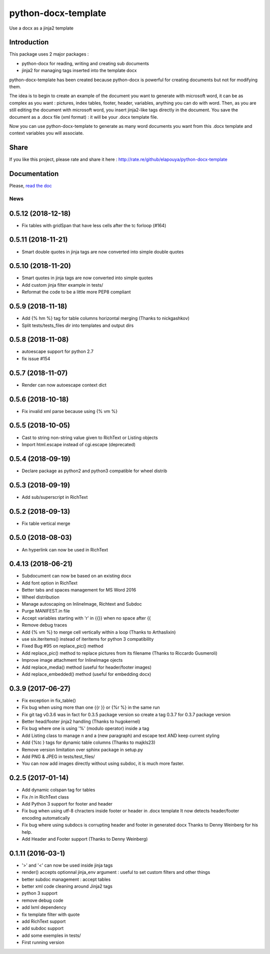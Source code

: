 ====================
python-docx-template
====================

Use a docx as a jinja2 template

Introduction
------------

This package uses 2 major packages :

- python-docx for reading, writing and creating sub documents
- jinja2 for managing tags inserted into the template docx

python-docx-template has been created because python-docx is powerful for creating documents but not for modifying them.

The idea is to begin to create an example of the document you want to generate with microsoft word, it can be as complex as you want :
pictures, index tables, footer, header, variables, anything you can do with word.
Then, as you are still editing the document with microsoft word, you insert jinja2-like tags directly in the document.
You save the document as a .docx file (xml format) : it will be your .docx template file.

Now you can use python-docx-template to generate as many word documents you want from this .docx template and context variables you will associate.

Share
-----

If you like this project, please rate and share it here : http://rate.re/github/elapouya/python-docx-template

Documentation
-------------

Please, `read the doc <http://docxtpl.readthedocs.org>`_


News
====
0.5.12 (2018-12-18)
-------------------
- Fix tables with gridSpan that have less cells after the tc forloop (#164)

0.5.11 (2018-11-21)
-------------------
- Smart double quotes in jinja tags are now converted into simple double quotes

0.5.10 (2018-11-20)
-------------------
- Smart quotes in jinja tags are now converted into simple quotes
- Add custom jinja filter example in tests/
- Reformat the code to be a little more PEP8 compliant

0.5.9 (2018-11-18)
------------------
- Add {% hm %} tag for table columns horizontal merging (Thanks to nickgashkov)
- Split tests/tests_files dir into templates and output dirs

0.5.8 (2018-11-08)
------------------
- autoescape support for python 2.7
- fix issue #154

0.5.7 (2018-11-07)
------------------
- Render can now autoescape context dict

0.5.6 (2018-10-18)
------------------
- Fix invalid xml parse because using {% vm %}

0.5.5 (2018-10-05)
------------------
- Cast to string non-string value given to RichText or Listing objects
- Import html.escape instead of cgi.escape (deprecated)

0.5.4 (2018-09-19)
------------------
- Declare package as python2 and python3 compatible for wheel distrib

0.5.3 (2018-09-19)
------------------
- Add sub/superscript in RichText

0.5.2 (2018-09-13)
------------------
- Fix table vertical merge

0.5.0 (2018-08-03)
------------------
- An hyperlink can now be used in RichText

0.4.13 (2018-06-21)
-------------------
- Subdocument can now be based on an existing docx
- Add font option in RichText
- Better tabs and spaces management for MS Word 2016
- Wheel distribution
- Manage autoscaping on InlineImage, Richtext and Subdoc
- Purge MANIFEST.in file
- Accept variables starting with 'r' in {{}} when no space after {{
- Remove debug traces
- Add {% vm %} to merge cell vertically within a loop (Thanks to Arthaslixin)
- use six.iteritems() instead of iteritems for python 3 compatibility
- Fixed Bug #95 on replace_pic() method
- Add replace_pic() method to replace pictures from its filename (Thanks to Riccardo Gusmeroli)
- Improve image attachment for InlineImage ojects
- Add replace_media() method (useful for header/footer images)
- Add replace_embedded() method (useful for embedding docx)

0.3.9 (2017-06-27)
------------------
- Fix exception in fix_table()
- Fix bug when using more than one {{r }} or {%r %} in the same run
- Fix git tag v0.3.6 was in fact for 0.3.5 package version
  so create a tag 0.3.7 for 0.3.7 package version
- Better head/footer jinja2 handling (Thanks to hugokernel)
- Fix bug where one is using '%' (modulo operator) inside a tag
- Add Listing class to manage \n and \a (new paragraph) and escape text AND keep current styling
- Add {%tc } tags for dynamic table columns (Thanks to majkls23)
- Remove version limitation over sphinx package in setup.py
- Add PNG & JPEG in tests/test_files/
- You can now add images directly without using subdoc, it is much more faster.

0.2.5 (2017-01-14)
------------------
- Add dynamic colspan tag for tables
- Fix /n in RichText class
- Add Python 3 support for footer and header
- Fix bug when using utf-8 chracters inside footer or header in .docx template
  It now detects header/footer encoding automatically
- Fix bug where using subdocs is corrupting header and footer in generated docx
  Thanks to Denny Weinberg for his help.
- Add Header and Footer support (Thanks to Denny Weinberg)

0.1.11 (2016-03-1)
------------------
- '>' and '<' can now be used inside jinja tags
- render() accepts optionnal jinja_env argument :
  useful to set custom filters and other things
- better subdoc management : accept tables
- better xml code cleaning around Jinja2 tags
- python 3 support
- remove debug code
- add lxml dependency
- fix template filter with quote
- add RichText support
- add subdoc support
- add some exemples in tests/
- First running version



